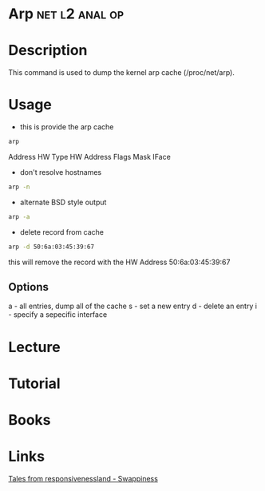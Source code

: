 #+TAGS: net l2 anal op


* Arp							     :net:l2:anal:op:
* Description
This command is used to dump the kernel arp cache (/proc/net/arp).

* Usage
- this is provide the arp cache
#+BEGIN_SRC sh
arp 
#+END_SRC
Address
HW Type
HW Address
Flags
Mask
IFace

- don't resolve hostnames
#+BEGIN_SRC sh
arp -n
#+END_SRC

- alternate BSD style output
#+BEGIN_SRC sh
arp -a
#+END_SRC

- delete record from cache
#+BEGIN_SRC sh
arp -d 50:6a:03:45:39:67
#+END_SRC
this will remove the record with the HW Address 50:6a:03:45:39:67

** Options
a - all entries, dump all of the cache
s - set a new entry
d - delete an entry
i - specify a sepecific interface
* Lecture
* Tutorial
* Books
* Links
[[https://rudd-o.com/linux-and-free-software/tales-from-responsivenessland-why-linux-feels-slow-and-how-to-fix-that][Tales from responsivenessland - Swappiness]]
